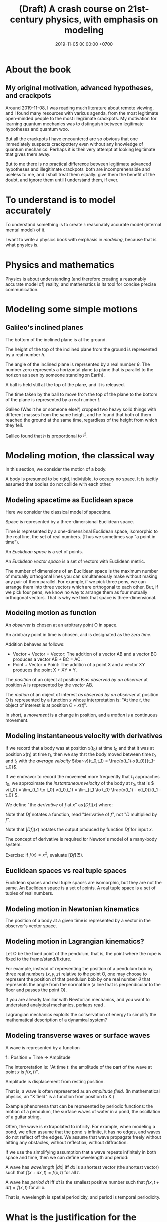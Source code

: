 #+TITLE: (Draft) A crash course on 21st-century physics, with emphasis on modeling
#+DATE: 2019-11-05 00:00:00 +0700
* About the book
** My original motivation, advanced hypotheses, and crackpots
Around 2019-11-08, I was reading much literature about remote viewing,
and I found many resources with various agenda, from the most legitimate open-minded people to the most illegitimate crackpots.
My motivation for learning quantum mechanics was to distinguish between legitimate hypotheses and quantum woo.

But all the crackpots I have encountered are so obvious that one immediately suspects crackpottery even without any knowledge of quantum mechanics.
Perhaps it is their very attempt at looking legitimate that gives them away.

But to me there is no practical difference between legitimate advanced hypotheses and illegitimate crackpots;
both are incomprehensible and useless to me, and I shall treat them equally:
give them the benefit of the doubt, and ignore them until I understand them, if ever.
* To understand is to model accurately
To understand something is to create a reasonably accurate model (internal mental model) of it.

I want to write a physics book with emphasis in /modeling/, because that is what physics is.
* Physics and mathematics
Physics is about understanding (and therefore creating a reasonably accurate model of) reality,
and mathematics is its tool for concise precise communication.
* Modeling some simple motions
** Galileo's inclined planes
The bottom of the inclined plane is at the ground.

The height of the top of the inclined plane from the ground is represented by a real number \(h\).

The angle of the inclined plane is represented by a real number \(\theta\).
The number zero represents a horizontal plane (a plane that is parallel to the horizon as seen by someone standing on Earth).

A ball is held still at the top of the plane, and it is released.

The time taken by the ball to move from the top of the plane to the bottom of the plane is represented by a real number \(t\).

Galileo (Was it he or someone else?) dropped two heavy solid things with different masses from the same height,
and he found that both of them reached the ground at the same time, regardless of the height from which they fell.

Galileo found that \( h \) is proportional to \( t^2 \).
* Modeling motion, the classical way
In this section, we consider the motion of a body.

A body is presumed to be rigid, indivisible, to occupy no space.
It is tacitly assumed that bodies do not collide with each other.
** Modeling spacetime as Euclidean space
Here we consider the classical model of spacetime.

Space is represented by a three-dimensional Euclidean space.

Time is represented by a one-dimensional Euclidean space, isomorphic to the real line, the set of real numbers.
(Thus we sometimes say "a point in time").

An /Euclidean space/ is a set of points.

An /Euclidean vector space/ is a set of vectors with Euclidean metric.

The number of dimensions of an Euclidean space is the maximum number of mutually orthogonal lines
you can simultaneously make without making any pair of them parallel.
For example, if we pick three pens, we can arrange them into three vectors which are orthogonal to each other.
But, if we pick four pens, we know no way to arrange them as four mutually orthogonal vectors.
That is why we think that space is three-dimensional.
** Modeling motion as function
An /observer/ is chosen at an arbitrary point O in space.

An arbitrary point in time is chosen, and is designated as the /zero time/.

Addition behaves as follows:
- Vector + Vector = Vector: The addition of a vector AB and a vector BC produces a vector AB + BC = AC.
- Point + Vector = Point: The addition of a point X and a vector XY produces the point X + XY = Y.

The /position/ of an object at position B /as observed by an observer/ at position A is represented by the /vector/ AB.

The /motion/ of an object of interest /as observed by an observer/ at position O is represented by a function \( x \)
whose interpretation is: "At time \(t\), the object of interest is at position \(O + x(t)\)".

In short, a /movement/ is a change in position,
and a /motion/ is a continuous movement.
** Modeling instantaneous velocity with derivatives
If we record that a body was at position \(x(t_0)\) at time \(t_0\) and that it was at position \(x(t_1)\) at time \(t_1\),
then we say that the body moved between time \(t_0\) and \(t_1\) with the /average velocity/ \(\bar{v}(t_0,t_1) = \frac{x(t_1)-x(t_0)}{t_1-t_0}\).

If we endeavor to record the movement more frequently that \(t_1\) approaches \(t_0\),
we approximate the /instantaneous velocity/ of the body at \(t_0\), that is
\( v(t_0) = \lim_{t_1 \to t_0} v(t_0,t_1) = \lim_{t_1 \to t_0} \frac{x(t_1) - x(t_0)}{t_1 - t_0} \).

We define "the /derivative/ of \(f\) at \(x\)" as \( [Df](x) \) where:
\begin{align*}
[Df](x) = \lim_{h \to 0} \frac{f(x+h)-f(x)}{h}
\end{align*}

Note that \(Df\) notates a function, read "derivative of \(f\)", not "\(D\) multiplied by \(f\)".

Note that \([Df](x)\) notates the output produced by function \(Df\) for input \(x\).

The concept of derivative is required for Newton's model of a many-body system.

Exercise: If \(f(x) = x^2\), evaluate \([Df](5)\).
** Euclidean spaces vs real tuple spaces
Euclidean spaces and real tuple spaces are isomorphic, but they are not the same.
An Euclidean space is a set of points.
A real tuple space is a set of tuples of real numbers.
** Modeling motion in Newtonian kinematics
The position of a body at a given time is represented by a vector in the observer's vector space.
** Modeling motion in Lagrangian kinematics?
Let O be the fixed point of the pendulum, that is, the point where the rope is fixed to the frame/stand/fixture.

For example, instead of representing the position of a pendulum bob by three real numbers \((x,y,z)\) relative to the point O,
one may choose to represent the position of that pendulum bob by one real number \(\theta\)
that represents the angle from the normal line (a line that is perpendicular to the floor and passes the point O).

If you are already familiar with Newtonian mechanics, and you want to understand analytical mechanics, perhaps read \cite{lanczos2012variational}.

Lagrangian mechanics exploits the conservation of energy to simplify the mathematical description of a dynamical system?
** Modeling transverse waves or surface waves
A wave is represented by a function

f : Position × Time → Amplitude

The interpretation is: "At time \(t\), the amplitude of the part of the wave at point \(x\) is \(f(x,t)\)".

Amplitude is displacement from resting position.

That is, a wave is often represented as an /amplitude field/.
(In mathematical physics, an "X field" is a function from position to X.)

Example phenomena that can be represented by periodic functions:
the motion of a pendulum,
the surface waves of water in a pond,
the oscillation of a guitar string.

Often, the wave is extrapolated to infinity.
For example, when modeling a pond, we often assume that the pond is infinite, it has no edges, and waves do not reflect off the edges.
We assume that wave propagate freely without hitting any obstacles, without reflection, without diffraction.

If we use the simplifying assumption that a wave repeats infinitely in both space and time,
then we can define wavelength and period:

A wave has /wavelength/ \( |dx| \) iff \( dx \) is a shortest vector (the shortest vector) such that \(f(x+dx,t) = f(x,t)\) for all \( t \).

A wave has /period/ \( dt \) iff \( dt \) is the smallest positive number such that \(f(x,t+dt) = f(x,t)\) for all \( x \).

That is, wavelength is spatial periodicity, and period is temporal periodicity.
* What is the justification for the principle of stationary action?
An example of a variational principle is Fermat's principle:
the path taken by light in free space is such that the time of travel is minimized.

Another example:
If an object moves from \((x_0,t_0)\) to \((x_1,t_1)\) in a conservative force field,
then the motion (the path) is such that energy (the sum of potential energy and kinetic energy) is conserved,
that is, the force does zero work on the object at every point of the object's actual trajectory in spacetime.

Given a hypothetical path, we can compute the work the force /would/ do to the object if the object followed that path.
* Planned contents
- work
- What does it mean that a force does some /work/ on an object?
- conservation of energy
  - Galileo's interrupted pendulum[fn::<2019-11-06> https://en.wikipedia.org/wiki/Conservation_of_energy#History]
- How does one find a conserved quantity?[fn::<2019-11-06> https://en.wikipedia.org/wiki/Conserved_quantity]
- conservation of momentum, Newton's cradle
- conservation of kinetic energy, vis viva, elastic collisions
- ???
- principle of stationary action
- describing curved surfaces
  - How do we describe a sphere? \(x^2+y^2+z^2 = r^2\).
  - How do we describe a curved surface? By its tangent space? By coordinate mapping?
- Derive Einstein field equations from analytical mechanics / principle of stationary action?
  \cite{lanczos2012variational}
- [[file:integral.html][On integrals]]
* Modeling the cause of motion, the classical way
A force is defined as the cause of motion.

If we observe that an object is accelerating, then we take it to mean that a non-zero resultant force is acting on the object.

Newton's second law:
Iff \(F(t)\) is the sum of all forces acting on an object at time \(t\),
and iff \( p(t) \) is the object's momentum at time \(t\),
then \( F = Dp \).
* Modeling the evolution of a many-body system
Consider a system that consists of several tiny bodies in motion.

Newton, Lagrange, Hamilton, Schrödinger, and Einstein are about modeling the evolution of a many-body system.
It is about identifying tacit simplifying assumptions and relaxing them.
Relaxing a tacit simplifying assumption produces a theory that is more complex but more accurate.
** Newton model of a many-body system
The interpretation is: "At time \( t \), the position of body \( k \) is \( x_k(t) \)".

For each body \( k \), its trajectory is represented by a function \(x_k\) : Time → Position,
where time is represented by a real number,
and a body's position is represented by a point in a three-dimensional Euclidean space.

Iff \( x(t) \) is an object's position at time \(t\), and \( p(t) \) is the object's momentum at time \(t\),
and iff the object's mass is constant \(m\), then \( p(t) = m \cdot [D x](t) \), or, \( p = m \cdot D x \),
but note that \(m\) is a scalar and \(Dx\) is a function (which is a vector in a function space, in the generalized mathematical sense),
and thus \(m \cdot Dx\) can be thought of as "\(Dx\) scaled by \(m\)".

\( F_k(t) \) is the sum of forces acting on object \(k\) at time \(t\).

Because acceleration is the second time-derivative of position,
we can substitute \( a_k = D(Dx_k) \) into \( F_k = m_k \cdot a_k \)
to obtain \( F_k = m_k \cdot D(Dx_k) \).

If the bodies are celestial objects,
then the shape of \( F_k \) is determined by Newton's law of universal gravitation.

Thus, in the Newton model, the entire system of \( n \) bodies is represented by \( n \) differential equations,
in which each differential equation has the shape \( F_k(t) = m_k \cdot [D(Dx)](t) \),
where the expression \( F_k \) usually contains \( x_k \).

One should not confuse a function and its expression.
** Lagrange model of a many-body system
You may want to read Lagrange's own words (albeit translated from French into English)[fn::<2019-11-06> https://archive.org/details/springer_10.1007-978-94-015-8903-1],
from page 169.
It has historical context.
It may also describe Lagrange's train of thought.
It can be downloaded as PDF.

If the Newton model of an \(n\)-body system consists of \(n\) differential equations,
the Lagrange model of the same system consists of /one/ equation?

The interpretation is "At time \(t\), the position of body \(k\) is \(x_k(q_k(t),t)\)".

\( x_k \) : GenCoord-k × Time → Position

Each GenCoord-k is a real tuple space and may have a dimension different from other GenCoord-i spaces.
** Hamilton model of a many-body system
** Schrödinger model of a many-body system
In the wave-mechanics model, the position of a body is represented by a parameter of the system's wave function.

In the wave-mechanics model, the entire system of \( n \) bodies is represented by a function
Position-1 × ... × Position-n × Time → Complex.

\( \psi(x_1, \ldots, x_n, t) \).

Key question: What do the parameters of \( \psi \) represent?

In the Schrödinger--Born model, the real number \( |\psi(x_1,\ldots,x_n,t)|^2 \)
represents the density of the probability of finding, at time \(t\), that body 1 is at \(x_1\), ..., and body \(n\) is at \(x_n\).
That is, the positions of the bodies are not as separate as in the Newton model.

Read Turgut 2005 crash course?[fn::<2019-11-05> Turgut 2005, "A Crash Course on Quantum Mechanics" http://www.physics.metu.edu.tr/~sturgut/qm.pdf]

However, people fiercely disagree about the meaning of the wave function.
** Einstein model of a many-body system
All the above models of mechanics, both classical and quantum, make tacit assumptions about spacetime (space and time).
In particular, they presume that spacetime is absolute and the same everywhere.

Einstein models replaces the assumption of absolute spacetime (shared by all bodies) with relative (body-specific) spacetime.

(Here I am using "body" as a synonym of "observer".)

In Einstein models, there is no such thing as "the position of body \( k \) at time \( t \)";
it is replaced with "the position of body \( j \) at time \( t \) /according to body \( i \)/",
that is, /both/ the position and the time are as seen from body \(i\).

Here we write \([i:x_j(t)]\) to mean "the position of body \(j\) at time \(t\) according to body \(i\)".

Newton models tacitly assume \([i:x_j(t)] = -[j:x_i(t)]\).

What does "simultaneous" ("at the same time") mean in this model?

How do we know if two things are simultaneous?

Einstein postulated the constancy of the speed of light in order to make Maxwell's equations to have the same form in all reference frames.

In special relativity, each body has its own time.

A body's time is defined operationally as whatever is measured by a clock attached to the body.

How do we describe curvature?
 [fn::<2019-11-05> https://physics.info/general-relativity/]

(Notes to functional programmers: Types can help elucidate Einstein's field equations.)

At the lowest layer, there are only numbers;
vectors, matrices, and tensors can be thought of as a meaningful way of grouping numbers.
** The next model?
A common problem with /all/ those model is that they tacitly assume that spacetime is infinitely divisible like the set of real numbers.

But what would be the mathematics of non-continuous spaces be like?
And what would it imply about the isotropy of space?
* Bibliography
